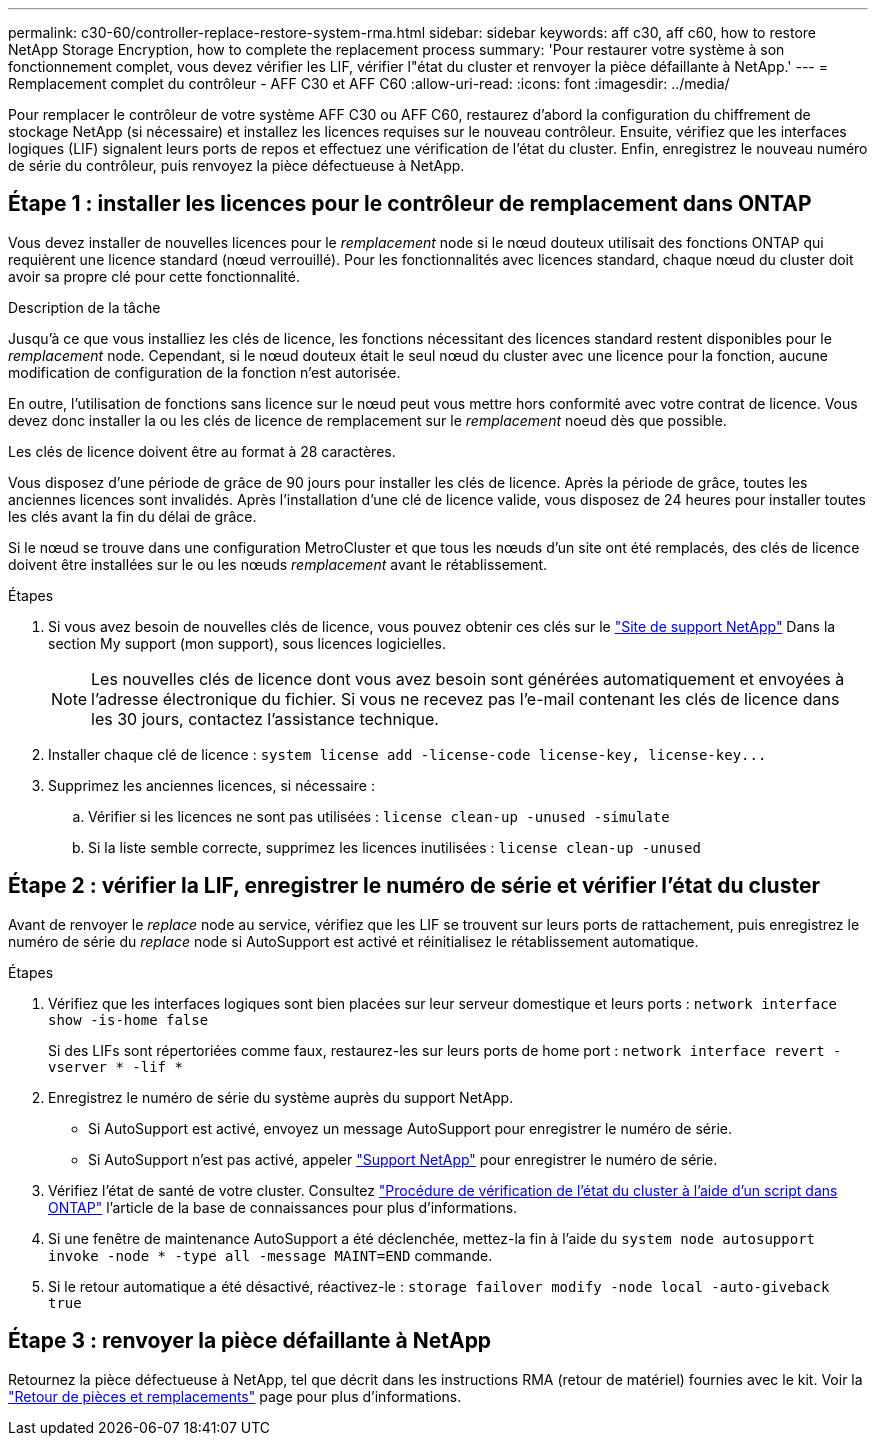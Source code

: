 ---
permalink: c30-60/controller-replace-restore-system-rma.html 
sidebar: sidebar 
keywords: aff c30, aff c60, how to restore NetApp Storage Encryption, how to complete the replacement process 
summary: 'Pour restaurer votre système à son fonctionnement complet, vous devez vérifier les LIF, vérifier l"état du cluster et renvoyer la pièce défaillante à NetApp.' 
---
= Remplacement complet du contrôleur - AFF C30 et AFF C60
:allow-uri-read: 
:icons: font
:imagesdir: ../media/


[role="lead"]
Pour remplacer le contrôleur de votre système AFF C30 ou AFF C60, restaurez d'abord la configuration du chiffrement de stockage NetApp (si nécessaire) et installez les licences requises sur le nouveau contrôleur. Ensuite, vérifiez que les interfaces logiques (LIF) signalent leurs ports de repos et effectuez une vérification de l'état du cluster. Enfin, enregistrez le nouveau numéro de série du contrôleur, puis renvoyez la pièce défectueuse à NetApp.



== Étape 1 : installer les licences pour le contrôleur de remplacement dans ONTAP

Vous devez installer de nouvelles licences pour le _remplacement_ node si le nœud douteux utilisait des fonctions ONTAP qui requièrent une licence standard (nœud verrouillé). Pour les fonctionnalités avec licences standard, chaque nœud du cluster doit avoir sa propre clé pour cette fonctionnalité.

.Description de la tâche
Jusqu'à ce que vous installiez les clés de licence, les fonctions nécessitant des licences standard restent disponibles pour le _remplacement_ node. Cependant, si le nœud douteux était le seul nœud du cluster avec une licence pour la fonction, aucune modification de configuration de la fonction n'est autorisée.

En outre, l'utilisation de fonctions sans licence sur le nœud peut vous mettre hors conformité avec votre contrat de licence. Vous devez donc installer la ou les clés de licence de remplacement sur le _remplacement_ noeud dès que possible.

Les clés de licence doivent être au format à 28 caractères.

Vous disposez d'une période de grâce de 90 jours pour installer les clés de licence. Après la période de grâce, toutes les anciennes licences sont invalidés. Après l'installation d'une clé de licence valide, vous disposez de 24 heures pour installer toutes les clés avant la fin du délai de grâce.

Si le nœud se trouve dans une configuration MetroCluster et que tous les nœuds d'un site ont été remplacés, des clés de licence doivent être installées sur le ou les nœuds _remplacement_ avant le rétablissement.

.Étapes
. Si vous avez besoin de nouvelles clés de licence, vous pouvez obtenir ces clés sur le https://mysupport.netapp.com/site/global/dashboard["Site de support NetApp"] Dans la section My support (mon support), sous licences logicielles.
+

NOTE: Les nouvelles clés de licence dont vous avez besoin sont générées automatiquement et envoyées à l'adresse électronique du fichier. Si vous ne recevez pas l'e-mail contenant les clés de licence dans les 30 jours, contactez l'assistance technique.

. Installer chaque clé de licence : `+system license add -license-code license-key, license-key...+`
. Supprimez les anciennes licences, si nécessaire :
+
.. Vérifier si les licences ne sont pas utilisées : `license clean-up -unused -simulate`
.. Si la liste semble correcte, supprimez les licences inutilisées : `license clean-up -unused`






== Étape 2 : vérifier la LIF, enregistrer le numéro de série et vérifier l'état du cluster

Avant de renvoyer le _replace_ node au service, vérifiez que les LIF se trouvent sur leurs ports de rattachement, puis enregistrez le numéro de série du _replace_ node si AutoSupport est activé et réinitialisez le rétablissement automatique.

.Étapes
. Vérifiez que les interfaces logiques sont bien placées sur leur serveur domestique et leurs ports : `network interface show -is-home false`
+
Si des LIFs sont répertoriées comme faux, restaurez-les sur leurs ports de home port : `network interface revert -vserver * -lif *`

. Enregistrez le numéro de série du système auprès du support NetApp.
+
** Si AutoSupport est activé, envoyez un message AutoSupport pour enregistrer le numéro de série.
** Si AutoSupport n'est pas activé, appeler https://mysupport.netapp.com["Support NetApp"] pour enregistrer le numéro de série.


. Vérifiez l'état de santé de votre cluster. Consultez https://kb.netapp.com/on-prem/ontap/Ontap_OS/OS-KBs/How_to_perform_a_cluster_health_check_with_a_script_in_ONTAP["Procédure de vérification de l'état du cluster à l'aide d'un script dans ONTAP"^] l'article de la base de connaissances pour plus d'informations.
. Si une fenêtre de maintenance AutoSupport a été déclenchée, mettez-la fin à l'aide du `system node autosupport invoke -node * -type all -message MAINT=END` commande.
. Si le retour automatique a été désactivé, réactivez-le : `storage failover modify -node local -auto-giveback true`




== Étape 3 : renvoyer la pièce défaillante à NetApp

Retournez la pièce défectueuse à NetApp, tel que décrit dans les instructions RMA (retour de matériel) fournies avec le kit. Voir la https://mysupport.netapp.com/site/info/rma["Retour de pièces et remplacements"] page pour plus d'informations.
